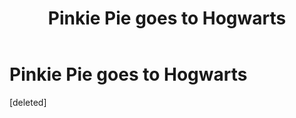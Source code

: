 #+TITLE: Pinkie Pie goes to Hogwarts

* Pinkie Pie goes to Hogwarts
:PROPERTIES:
:Score: 0
:DateUnix: 1576777671.0
:DateShort: 2019-Dec-19
:FlairText: Self-Promotion:cake:
:END:
[deleted]

